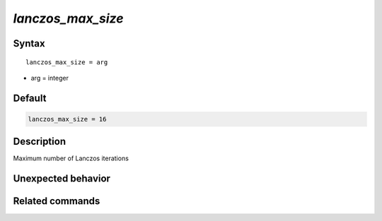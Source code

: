 *lanczos_max_size*
======================

Syntax
""""""

.. parsed-literal::

   lanczos_max_size = arg

* arg = integer


Default
"""""""

.. code-block:: bash

   lanczos_max_size = 16


Description
"""""""""""
Maximum number of Lanczos iterations


Unexpected behavior
"""""""""""""""""""


Related commands
""""""""""""""""

